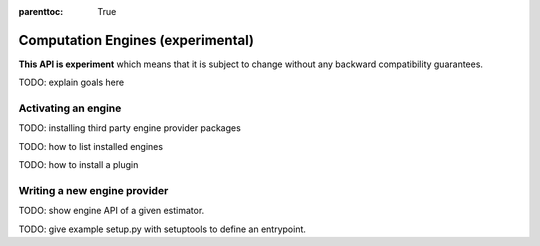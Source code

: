 .. Places parent toc into the sidebar

:parenttoc: True

.. _engine:

Computation Engines (experimental)
==================================

**This API is experiment** which means that it is subject to change without
any backward compatibility guarantees.

TODO: explain goals here

Activating an engine
--------------------

TODO: installing third party engine provider packages

TODO: how to list installed engines

TODO: how to install a plugin

Writing a new engine provider
-----------------------------

TODO: show engine API of a given estimator.

TODO: give example setup.py with setuptools to define an entrypoint.
